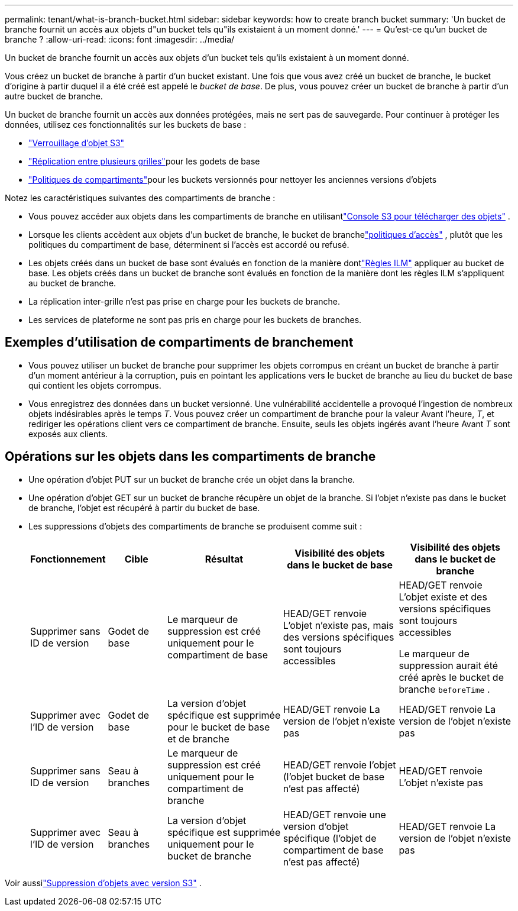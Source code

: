 ---
permalink: tenant/what-is-branch-bucket.html 
sidebar: sidebar 
keywords: how to create branch bucket 
summary: 'Un bucket de branche fournit un accès aux objets d"un bucket tels qu"ils existaient à un moment donné.' 
---
= Qu'est-ce qu'un bucket de branche ?
:allow-uri-read: 
:icons: font
:imagesdir: ../media/


[role="lead"]
Un bucket de branche fournit un accès aux objets d'un bucket tels qu'ils existaient à un moment donné.

Vous créez un bucket de branche à partir d’un bucket existant.  Une fois que vous avez créé un bucket de branche, le bucket d'origine à partir duquel il a été créé est appelé le _bucket de base_.  De plus, vous pouvez créer un bucket de branche à partir d’un autre bucket de branche.

Un bucket de branche fournit un accès aux données protégées, mais ne sert pas de sauvegarde.  Pour continuer à protéger les données, utilisez ces fonctionnalités sur les buckets de base :

* link:../tenant/using-s3-object-lock.html["Verrouillage d'objet S3"]
* link:../admin/grid-federation-what-is-cross-grid-replication.html["Réplication entre plusieurs grilles"]pour les godets de base
* link:../tenant/manage-bucket-policy.html["Politiques de compartiments"]pour les buckets versionnés pour nettoyer les anciennes versions d'objets


Notez les caractéristiques suivantes des compartiments de branche :

* Vous pouvez accéder aux objets dans les compartiments de branche en utilisantlink:../tenant/use-s3-console.html["Console S3 pour télécharger des objets"] .
* Lorsque les clients accèdent aux objets d'un bucket de branche, le bucket de branchelink:../s3/use-access-policies.html["politiques d'accès"] , plutôt que les politiques du compartiment de base, déterminent si l'accès est accordé ou refusé.
* Les objets créés dans un bucket de base sont évalués en fonction de la manière dontlink:../ilm/access-create-ilm-rule-wizard.html["Règles ILM"] appliquer au bucket de base.  Les objets créés dans un bucket de branche sont évalués en fonction de la manière dont les règles ILM s'appliquent au bucket de branche.
* La réplication inter-grille n'est pas prise en charge pour les buckets de branche.
* Les services de plateforme ne sont pas pris en charge pour les buckets de branches.




== Exemples d'utilisation de compartiments de branchement

* Vous pouvez utiliser un bucket de branche pour supprimer les objets corrompus en créant un bucket de branche à partir d'un moment antérieur à la corruption, puis en pointant les applications vers le bucket de branche au lieu du bucket de base qui contient les objets corrompus.
* Vous enregistrez des données dans un bucket versionné.  Une vulnérabilité accidentelle a provoqué l'ingestion de nombreux objets indésirables après le temps _T_.  Vous pouvez créer un compartiment de branche pour la valeur Avant l'heure, _T_, et rediriger les opérations client vers ce compartiment de branche.  Ensuite, seuls les objets ingérés avant l’heure Avant _T_ sont exposés aux clients.




== Opérations sur les objets dans les compartiments de branche

* Une opération d’objet PUT sur un bucket de branche crée un objet dans la branche.
* Une opération d’objet GET sur un bucket de branche récupère un objet de la branche.  Si l'objet n'existe pas dans le bucket de branche, l'objet est récupéré à partir du bucket de base.
* Les suppressions d’objets des compartiments de branche se produisent comme suit :
+
[cols="1a,1a,2a,2a,2a"]
|===
| Fonctionnement | Cible | Résultat | Visibilité des objets dans le bucket de base | Visibilité des objets dans le bucket de branche 


 a| 
Supprimer sans ID de version
 a| 
Godet de base
 a| 
Le marqueur de suppression est créé uniquement pour le compartiment de base
 a| 
HEAD/GET renvoie L'objet n'existe pas, mais des versions spécifiques sont toujours accessibles
 a| 
HEAD/GET renvoie L'objet existe et des versions spécifiques sont toujours accessibles

Le marqueur de suppression aurait été créé après le bucket de branche `beforeTime` .



 a| 
Supprimer avec l'ID de version
 a| 
Godet de base
 a| 
La version d'objet spécifique est supprimée pour le bucket de base et de branche
 a| 
HEAD/GET renvoie La version de l'objet n'existe pas
 a| 
HEAD/GET renvoie La version de l'objet n'existe pas



 a| 
Supprimer sans ID de version
 a| 
Seau à branches
 a| 
Le marqueur de suppression est créé uniquement pour le compartiment de branche
 a| 
HEAD/GET renvoie l'objet (l'objet bucket de base n'est pas affecté)
 a| 
HEAD/GET renvoie L'objet n'existe pas



 a| 
Supprimer avec l'ID de version
 a| 
Seau à branches
 a| 
La version d'objet spécifique est supprimée uniquement pour le bucket de branche
 a| 
HEAD/GET renvoie une version d'objet spécifique (l'objet de compartiment de base n'est pas affecté)
 a| 
HEAD/GET renvoie La version de l'objet n'existe pas

|===


Voir aussilink:../ilm/how-objects-are-deleted.html#delete-s3-versioned-objects["Suppression d'objets avec version S3"] .
